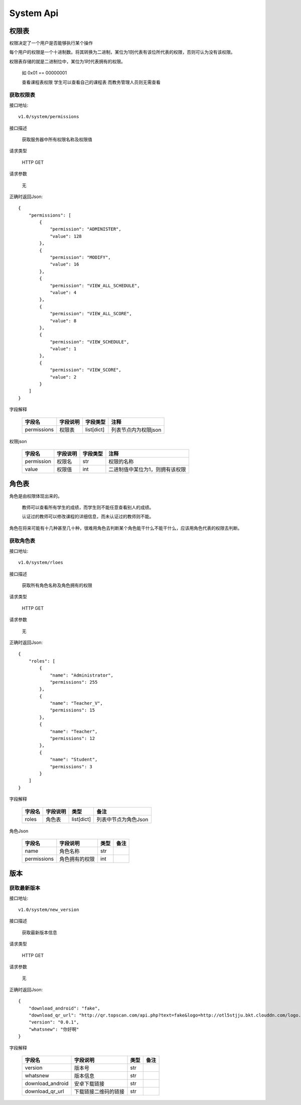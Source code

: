 System Api
==========

权限表
^^^^^^

权限决定了一个用户是否能够执行某个操作

每个用户的权限是一个十进制数。将其转换为二进制，某位为1则代表有该位所代表的权限，否则可认为没有该权限。

权限表存储的就是二进制位中，某位为1时代表拥有的权限。

  如 0x01 == 00000001 
  
  查看课程表权限 学生可以查看自己的课程表 而教务管理人员则无需查看

获取权限表
----------

接口地址::

    v1.0/system/permissions
    
接口描述

    获取服务器中所有权限名称及权限值

请求类型

    HTTP GET

请求参数

    无

正确时返回Json::

    {
        "permissions": [
            {
                "permission": "ADMINISTER",
                "value": 128
            },
            {
                "permission": "MODIFY",
                "value": 16
            },
            {
                "permission": "VIEW_ALL_SCHEDULE",
                "value": 4
            },
            {
                "permission": "VIEW_ALL_SCORE",
                "value": 8
            },
            {
                "permission": "VIEW_SCHEDULE",
                "value": 1
            },
            {
                "permission": "VIEW_SCORE",
                "value": 2
            }
        ]
    }


字段解释

    +-------------+----------+------------+----------------------+
    | 字段名      | 字段说明 | 字段类型   | 注释                 |
    +=============+==========+============+======================+
    | permissions | 权限表   | list[dict] | 列表节点内为权限json |
    +-------------+----------+------------+----------------------+

权限json

    +------------+----------+----------+---------------------------------+
    | 字段名     | 字段说明 | 字段类型 | 注释                            |
    +============+==========+==========+=================================+
    | permission | 权限名   | str      | 权限的名称                      |
    +------------+----------+----------+---------------------------------+
    | value      | 权限值   | int      | 二进制值中某位为1，则拥有该权限 |
    +------------+----------+----------+---------------------------------+

角色表
^^^^^^

角色是由权限体现出来的。

    教师可以查看所有学生的成绩，而学生则不能任意查看别人的成绩。
    
    认证过的教师可以修改课程的详细信息，而未认证过的教师则不能。

角色在将来可能有十几种甚至几十种，很难用角色去判断某个角色能干什么不能干什么，应该用角色代表的权限去判断。

获取角色表
----------

接口地址::

    v1.0/system/rloes
    
接口描述

    获取所有角色名称及角色拥有的权限

请求类型

    HTTP GET

请求参数

    无

正确时返回Json::

    {
        "roles": [
            {
                "name": "Administrator",
                "permissions": 255
            },
            {
                "name": "Teacher_V",
                "permissions": 15
            },
            {
                "name": "Teacher",
                "permissions": 12
            },
            {
                "name": "Student",
                "permissions": 3
            }
        ]
    }

字段解释

    +--------+----------+------------+----------------------+
    | 字段名 | 字段说明 | 类型       | 备注                 |
    +========+==========+============+======================+
    | roles  | 角色表   | list[dict] | 列表中节点为角色Json |
    +--------+----------+------------+----------------------+

角色Json

    +-------------+----------------+------+------+
    | 字段名      | 字段说明       | 类型 | 备注 |
    +=============+================+======+======+
    | name        | 角色名称       | str  |      |
    +-------------+----------------+------+------+
    | permissions | 角色拥有的权限 | int  |      |
    +-------------+----------------+------+------+

版本
^^^^

获取最新版本
------------

接口地址::

    v1.0/system/new_version
    
接口描述

    获取最新版本信息

请求类型

    HTTP GET

请求参数

    无

正确时返回Json::

    {
        "download_android": "fake",
        "download_qr_url": "http://qr.topscan.com/api.php?text=fake&logo=http://otl5stjju.bkt.clouddn.com/logo.png",
        "version": "0.0.1",
        "whatsnew": "你好啊"
    }

字段解释

    +------------------+----------------------+------+------+
    | 字段名           | 字段说明             | 类型 | 备注 |
    +==================+======================+======+======+
    | version          | 版本号               | str  |      |
    +------------------+----------------------+------+------+
    | whatsnew         | 版本信息             | str  |      |
    +------------------+----------------------+------+------+
    | download_android | 安卓下载链接         | str  |      |
    +------------------+----------------------+------+------+
    | download_qr_url  | 下载链接二维码的链接 | str  |      |
    +------------------+----------------------+------+------+


